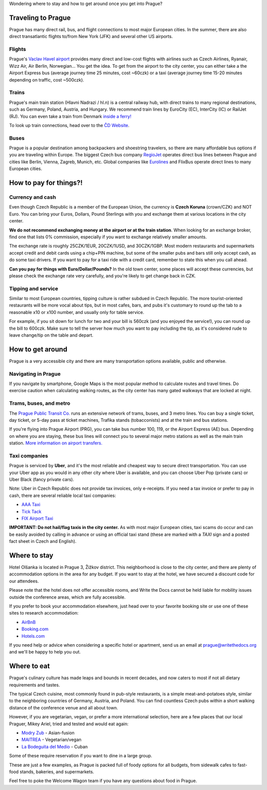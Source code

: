 Wondering where to stay and how to get around once you get into Prague?

Traveling to Prague
-------------------

Prague has many direct rail, bus, and flight connections to most major European cities.
In the summer, there are also direct transatlantic flights to/from New York (JFK) and several other US airports.

Flights
~~~~~~~

Prague's `Vaclav Havel airport <http://www.prg.aero/en/>`__ provides many direct and low-cost flights with airlines such as Czech Airlines, Ryanair, Wizz Air, Air Berlin, Norwegian... You get the idea.
To get from the airport to the city center, you can either take a the Airport Express bus (average journey time 25 minutes, cost ~60czk) or a taxi (average journey time 15-20 minutes depending on traffic, cost ~500czk).

Trains
~~~~~~

Prague's main train station (Hlavni Nadrazi / hl.n) is a central railway hub, with direct trains to many regional destinations, such as Germany, Poland, Austria, and Hungary.
We recommend train lines by EuroCity (EC), InterCity (IC) or RailJet (RJ).
You can even take a train from Denmark `inside a ferry! <http://en.wikipedia.org/wiki/Vogelfluglinie>`__

To look up train connections, head over to the `ČD Website <https://www.cd.cz/eshop/default.aspx>`__.

Buses
~~~~~

Prague is a popular destination among backpackers and shoestring travelers, so there are many affordable bus options if you are traveling within Europe.
The biggest Czech bus company `RegioJet <http://www.regiojet.eu/>`__ operates direct bus lines between Prague and cities like Berlin, Vienna, Zagreb, Munich, etc.
Global companies like `Eurolines <http://www.eurolines.com/en/>`__ and FlixBus operate direct lines to many European cities.

How to pay for things?!
-----------------------

Currency and cash
~~~~~~~~~~~~~~~~~

Even though Czech Republic is a member of the European Union, the currency is **Czech Koruna** (crown/CZK) and NOT Euro.
You can bring your Euros, Dollars, Pound Sterlings with you and exchange them at various locations in the city center.

**We do not recommend exchanging money at the airport or at the train station**. When looking for an exchange broker, find one that lists 0% commission, especially if you want to exchange relatively smaller amounts.

The exchange rate is roughly 25CZK/1EUR, 20CZK/1USD, and 30CZK/1GBP. Most modern restaurants and supermarkets accept credit and debit cards using a chip+PIN machine, but some of the smaller pubs and bars still only accept cash, as do some taxi drivers. If you want to pay for a taxi ride with a credit card, remember to state this when you call ahead.

**Can you pay for things with Euro/Dollar/Pounds?** In the old town center, some places will accept these currencies, but please check the exchange rate very carefully, and you're likely to get change back in CZK.

Tipping and service
~~~~~~~~~~~~~~~~~~~

Similar to most European countries, tipping culture is rather subdued in Czech Republic. The more tourist-oriented restaurants will be more vocal about tips, but in most cafes, bars, and pubs it's customary to round up the tab to a reasonable x10 or x100 number, and usually only for table service.

For example, if you sit down for lunch for two and your bill is 560czk (and you enjoyed the service!), you can round up the bill to 600czk. Make sure to tell the server how much you want to pay including the tip, as it's considered rude to leave change/tip on the table and depart.

How to get around
-----------------

Prague is a very accessible city and there are many transportation options available, public and otherwise.

Navigating in Prague
~~~~~~~~~~~~~~~~~~~~

If you navigate by smartphone, Google Maps is the most popular method to calculate routes and travel times.
Do exercise caution when calculating walking routes, as the city center has many gated walkways that are locked at night.

Trams, buses, and metro
~~~~~~~~~~~~~~~~~~~~~~~

The `Prague Public Transit Co. <http://www.dpp.cz/en/>`__ runs an extensive network of trams, buses, and 3 metro lines.
You can buy a single ticket, day ticket, or 5-day pass at ticket machines, Trafika stands (tobacconists) and at the train and bus stations.

If you're flying into Prague Airport (PRG), you can take bus number 100, 119, or the Airport Express (AE) bus.
Depending on where you are staying, these bus lines will connect you to several major metro stations as well as the main train station. `More information on airport transfers. <http://www.dpp.cz/en/public-transit-to-prague-airport/>`__

Taxi companies
~~~~~~~~~~~~~~

Prague is serviced by **Uber**, and it's the most reliable and cheapest way to secure direct transportation.
You can use your Uber app as you would in any other city where Uber is available, and you can choose Uber Pop (private cars) or Uber Black (fancy private cars).

Note: Uber in Czech Republic does not provide tax invoices, only e-receipts.
If you need a tax invoice or prefer to pay in cash, there are several reliable local taxi companies:

-  `AAA Taxi <http://www.aaataxi.cz/en/>`__
-  `Tick Tack <http://www.ticktack.cz/en>`__
-  `FIX Airport Taxi <https://fix-taxi.com/>`__

**IMPORTANT: Do not hail/flag taxis in the city center.** As with most major European cities, taxi scams do occur and can be easily avoided by calling in advance or using an official taxi stand (these are marked with a *TAXI* sign and a posted fact sheet in Czech and English).

Where to stay
-------------

Hotel Olšanka is located in Prague 3, Žižkov district. This neighborhood is close to the city center, and there are plenty of accommodation options in the area for any budget. If you want to stay at the hotel, we have secured a discount code for our attendees. 

Please note that the hotel does not offer accessible rooms, and Write the Docs cannot be held liable for mobility issues outside the conference areas, which are fully accessible.

If you prefer to book your accommodation elsewhere, just head over to your favorite booking site or use one of these sites to research accommodation:

-  `AirBnB <https://www.airbnb.com/>`__
-  `Booking.com <http://www.booking.com/>`__
-  `Hotels.com <http://www.hotels.com/>`__

If you need help or advice when considering a specific hotel or apartment, send us an email at prague@writethedocs.org and we'll be happy to help you out.

Where to eat
------------

Prague's culinary culture has made leaps and bounds in recent decades, and now caters to most if not all dietary requirements and tastes.

The typical Czech cuisine, most commonly found in pub-style restaurants, is a simple meat-and-potatoes style, similar to the neighboring countries of Germany, Austria, and Poland.
You can find countless Czech pubs within a short walking distance of the conference venue and all about town.

However, if you are vegetarian, vegan, or prefer a more international selection, here are a few places that our local Praguer, Mikey Ariel, tried and tested and would eat again:

-  `Modry Zub <https://goo.gl/maps/a1iguSbwW9o>`_ - Asian-fusion
-  `MAITREA <https://goo.gl/maps/d3GpLZePpuu>`_ - Vegetarian/vegan
-  `La Bodeguita del Medio <https://goo.gl/maps/tw3KSuEWLxC2>`_ - Cuban

Some of these require reservation if you want to dine in a large group.

These are just a few examples, as Prague is packed full of foody options for all budgets, from sidewalk cafes to fast-food stands, bakeries, and supermarkets.

Feel free to poke the Welcome Wagon team if you have any questions about food in Prague.
